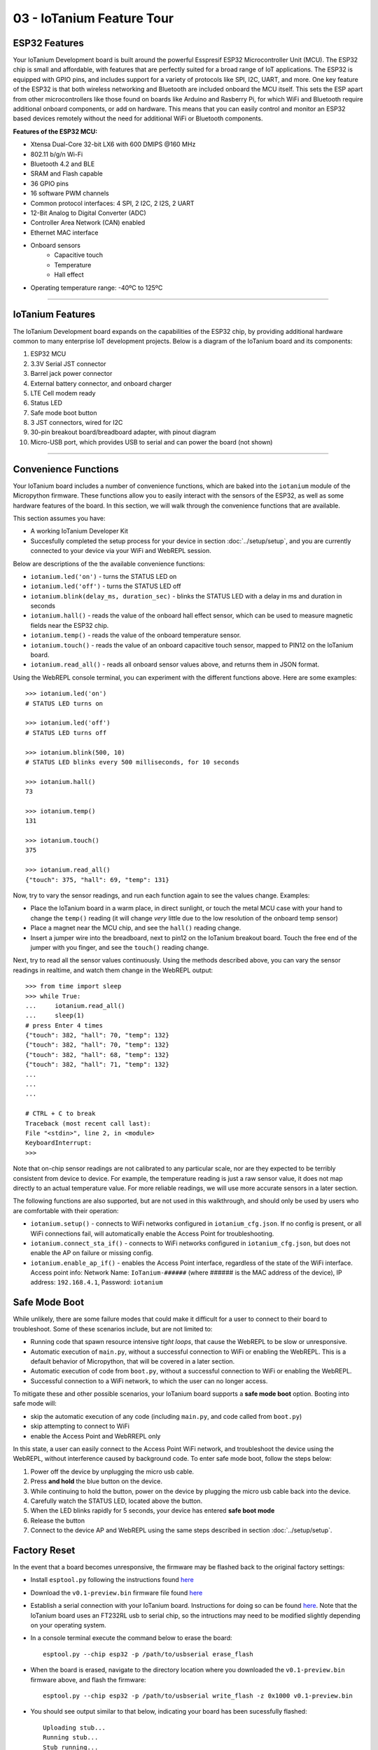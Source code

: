 03 - IoTanium Feature Tour
==============

ESP32 Features
~~~~~~~~~~~~~~~~~~~~~~~~~~~~~~~~
Your IoTanium Development board is built around the powerful Esspresif ESP32 Microcontroller Unit (MCU).  The ESP32 chip is small and affordable, with features that are perfectly suited for a broad range of IoT applications. The ESP32 is equipped with GPIO pins, and includes support for a variety of protocols like SPI, I2C, UART, and more. One key feature of the ESP32 is that both wireless networking and Bluetooth are included onboard the MCU itself.  This sets the ESP apart from other microcontrollers like those found on boards like Arduino and Rasberry Pi, for which WiFi and Bluetooth require additional onboard components, or add on hardware. This means that you can easily control and monitor an ESP32 based devices remotely without the need for additional WiFi or Bluetooth components.

.. image:: ../img/esp32-chip.png
    :align: center
    :alt: ../img/esp32-chip.png
    :width: 200px

**Features of the ESP32 MCU:**

- Xtensa Dual-Core 32-bit LX6 with 600 DMIPS @160 MHz
- 802.11 b/g/n Wi-Fi
- Bluetooth 4.2 and BLE
- SRAM and Flash capable
- 36 GPIO pins
- 16 software PWM channels
- Common protocol interfaces: 4 SPI, 2 I2C, 2 I2S, 2 UART
- 12-Bit Analog to Digital Converter (ADC)
- Controller Area Network (CAN) enabled
- Ethernet MAC interface
- Onboard sensors
   - Capacitive touch
   - Temperature
   - Hall effect
- Operating temperature range: -40ºC to 125ºC

----

IoTanium Features
~~~~~~~~~~~~~~~~~~~~~~~~~~~~~~~~
The IoTanium Development board expands on the capabilities of the ESP32 chip, by providing additional hardware common to many enterprise IoT development projects.  Below is a diagram of the IoTanium board and its components:

1. ESP32 MCU
2. 3.3V Serial JST connector
3. Barrel jack power connector
4. External battery connector, and onboard charger
5. LTE Cell modem ready
6. Status LED
7. Safe mode boot button
8. 3 JST connectors, wired for I2C
9. 30-pin breakout board/breadboard adapter, with pinout diagram
10. Micro-USB port, which provides USB to serial and can power the board (not shown)

.. image:: ../img/iotanium-features.png
    :align: center
    :alt: ../img/iotanium-features.png
    :width: 400px

.. image:: ../img/iotanium-features2.png
    :align: center
    :alt: ../img/iotanium-features2.png
    :width: 800px

----

Convenience Functions
~~~~~~~~~~~~~~~~~~~~~~~~~~~~~~~~
Your IoTanium board includes a number of convenience functions, which are baked into the ``iotanium`` module of the Micropython firmware.  These functions allow you to easily interact with the sensors of the ESP32, as well as some hardware features of the board.  In this section, we will walk through the convenience functions that are available.  

This section assumes you have:

- A working IoTanium Developer Kit
- Succesfully completed the setup process for your device in section :doc:`../setup/setup`, and you are currently connected to your device via your WiFi and WebREPL session.

Below are descriptions of the the available convenience functions:

- ``iotanium.led('on')`` - turns the STATUS LED on
- ``iotanium.led('off')`` - turns the STATUS LED off
- ``iotanium.blink(delay_ms, duration_sec)`` - blinks the STATUS LED with a delay in ms and duration in seconds
- ``iotanium.hall()`` - reads the value of the onboard hall effect sensor, which can be used to measure magnetic fields near the ESP32 chip.
- ``iotanium.temp()`` - reads the value of the onboard temperature sensor.
- ``iotanium.touch()`` - reads the value of an onboard capacitive touch sensor, mapped to PIN12 on the IoTanium board.
- ``iotanium.read_all()`` - reads all onboard sensor values above, and returns them in JSON format.

Using the WebREPL console terminal, you can experiment with the different functions above.    Here are some examples::

    >>> iotanium.led('on')
    # STATUS LED turns on

    >>> iotanium.led('off')
    # STATUS LED turns off

    >>> iotanium.blink(500, 10)
    # STATUS LED blinks every 500 milliseconds, for 10 seconds

    >>> iotanium.hall()
    73

    >>> iotanium.temp()
    131

    >>> iotanium.touch()
    375

    >>> iotanium.read_all()
    {"touch": 375, "hall": 69, "temp": 131}

Now, try to vary the sensor readings, and run each function again to see the values change.  Examples:

- Place the IoTanium board in a warm place, in direct sunlight, or touch the metal MCU case with your hand to change the ``temp()`` reading (it will change *very* little due to the low resolution of the onboard temp sensor)
- Place a magnet near the MCU chip, and see the ``hall()`` reading change.
- Insert a jumper wire into the breadboard, next to pin12 on the IoTanium breakout board.  Touch the free end of the jumper with you finger, and see the ``touch()`` reading change.

Next, try to read all the sensor values continuously.  Using the methods described above, you can vary the sensor readings in realtime, and watch them change in the WebREPL output::

    >>> from time import sleep
    >>> while True:
    ...     iotanium.read_all()
    ...     sleep(1)
    # press Enter 4 times
    {"touch": 382, "hall": 70, "temp": 132}
    {"touch": 382, "hall": 70, "temp": 132}
    {"touch": 382, "hall": 68, "temp": 132}
    {"touch": 382, "hall": 71, "temp": 132}
    ...
    ...
    ...

    # CTRL + C to break
    Traceback (most recent call last):
    File "<stdin>", line 2, in <module>
    KeyboardInterrupt: 
    >>> 


Note that on-chip sensor readings are not calibrated to any particular scale, nor are they expected to be terribly consistent from device to device.  For example, the temperature reading is just a raw sensor value, it does not map directly to an actual temperature value.  For more reliable readings, we will use more accurate sensors in a later section.

The following functions are also supported, but are not used in this walkthrough, and should only be used by users who are comfortable with their operation:

- ``iotanium.setup()`` - connects to WiFi networks configured in ``iotanium_cfg.json``.  If no config is present, or all WiFi connections fail, will automatically enable the Access Point for troubleshooting.
- ``iotanium.connect_sta_if()`` - connects to WiFi networks configured in ``iotanium_cfg.json``, but does not enable the AP on failure or missing config.
- ``iotanium.enable_ap_if()`` - enables the Access Point interface, regardless of the state of the WiFi interface.  Access point info: Network Name: ``IoTanium-######`` (where ###### is the MAC address of the device), IP address: ``192.168.4.1``, Password: ``iotanium``

Safe Mode Boot
~~~~~~~~~~~~~~~~~~~~~~~~~~~~~~~~
While unlikely, there are some failure modes that could make it difficult for a user to connect to their board to troubleshoot.  Some of these scenarios include, but are not limited to:

- Running code that spawn resource intensive `tight loops`, that cause the WebREPL to be slow or unresponsive.

- Automatic execution of ``main.py``, without a successful connection to WiFi or enabling the WebREPL.  This is a default behavior of Micropython, that will be covered in a later section.

- Automatic execution of code from ``boot.py``, without a successful connection to WiFi or enabling the WebREPL.   

- Successful connection to a WiFi network, to which the user can no longer access.

To mitigate these and other possible scenarios, your IoTanium board supports a **safe mode boot** option.  Booting into safe mode will:

- skip the automatic execution of any code (including ``main.py``, and code called from ``boot.py``)
- skip attempting to connect to WiFi
- enable the Access Point and WebRREPL only

In this state, a user can easily connect to the Access Point WiFi network, and troubleshoot the device using the WebREPL, without interference caused by background code. To enter safe mode boot, follow the steps below:

1. Power off the device by unplugging the micro usb cable.
2. Press **and hold** the blue button on the device.
3. While continuing to hold the button, power on the device by plugging the micro usb cable back into the device.
4. Carefully watch the STATUS LED, located above the button.
5. When the LED blinks rapidly for 5 seconds, your device has entered **safe boot mode**
6. Release the button
7. Connect to the device AP and WebREPL using the same steps described in section :doc:`../setup/setup`.


Factory Reset
~~~~~~~~~~~~~~~~~~~~~~~~~~~~~~~~
In the event that a board becomes unresponsive, the firmware may be flashed back to the original factory settings:

- Install ``esptool.py`` following the instructions found `here <https://github.com/espressif/esptool>`_ 

- Download the ``v0.1-preview.bin`` firmware file found `here <https://github.com/onicagroup/iotanium/releases/download/v0.1-preview/v0.1-preview.bin>`_

- Establish a serial connection with your IoTanium board.  Instructions for doing so can be found `here <https://docs.espressif.com/projects/esp-idf/en/latest/get-started/establish-serial-connection.html#>`_.  Note that the IoTanium board uses an FT232RL usb to serial chip, so the intructions may need to be modified slightly depending on your operating system.

- In a console terminal execute the command below to erase the board::

    esptool.py --chip esp32 -p /path/to/usbserial erase_flash

- When the board is erased, navigate to the directory location where you downloaded the ``v0.1-preview.bin`` firmware above, and flash the firmware::

    esptool.py --chip esp32 -p /path/to/usbserial write_flash -z 0x1000 v0.1-preview.bin
    
- You should see output similar to that below, indicating your board has been sucessfully flashed::

    Uploading stub...
    Running stub...
    Stub running...
    Configuring flash size...
    Auto-detected Flash size: 4MB
    Compressed 1079600 bytes to 682898...
    Wrote 1079600 bytes (682898 compressed) at 0x00001000 in 60.6 seconds (effective 142.4 kbit/s)...
    Hash of data verified.

    Leaving...
    Hard resetting via RTS pin...

- You can now return to the :doc:`../setup/setup` section to re-connect to your board.